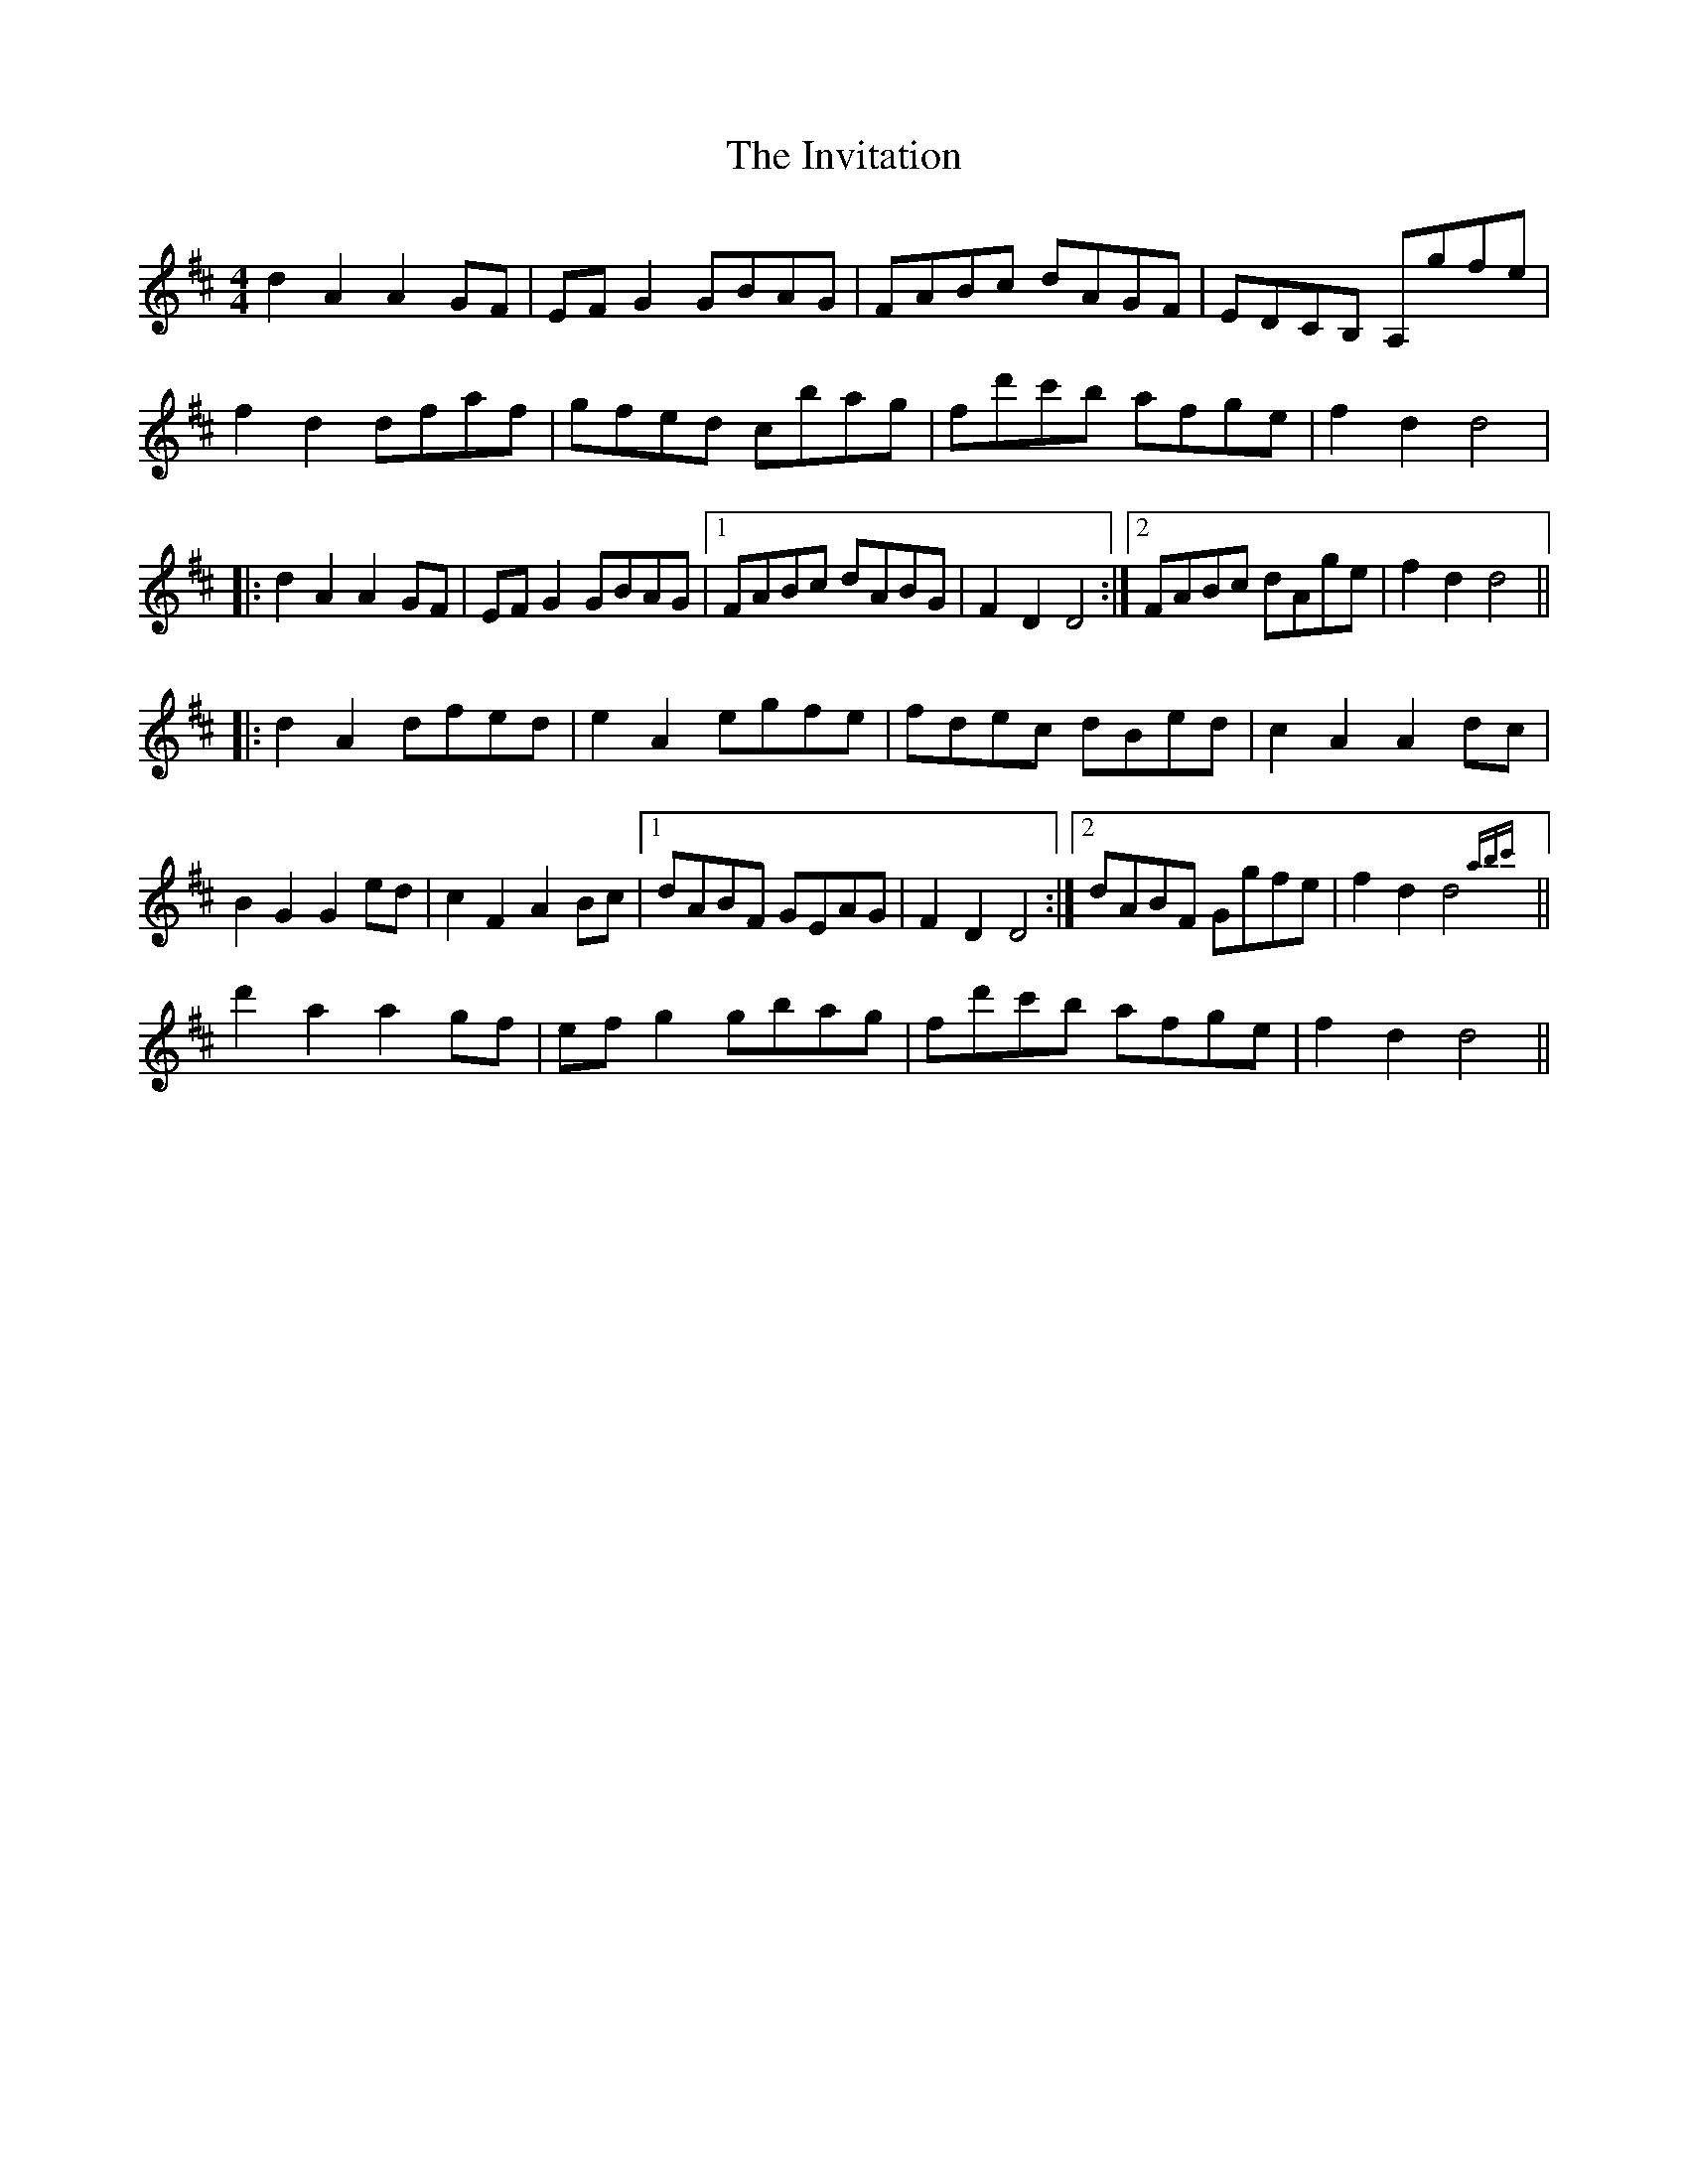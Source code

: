 X: 19052
T: Invitation, The
R: hornpipe
M: 4/4
K: Dmajor
d2 A2 A2 GF|EF G2 GBAG|FABc dAGF|EDCB, A,gfe|
f2 d2 dfaf|gfed cbag|fd'c'b afge|f2 d2 d4|
|:d2 A2 A2 GF|EF G2 GBAG|1 FABc dABG|F2 D2 D4:|2 FABc dAge|f2 d2 d4||
|:d2 A2 dfed|e2 A2 egfe|fdec dBed|c2 A2 A2 dc|
B2 G2 G2 ed|c2 F2 A2 Bc|1 dABF GEAG|F2 D2 D4:|2 dABF Ggfe|f2 d2 d4 {abc'}||
d'2 a2 a2 gf|ef g2 gbag|fd'c'b afge|f2 d2 d4||

